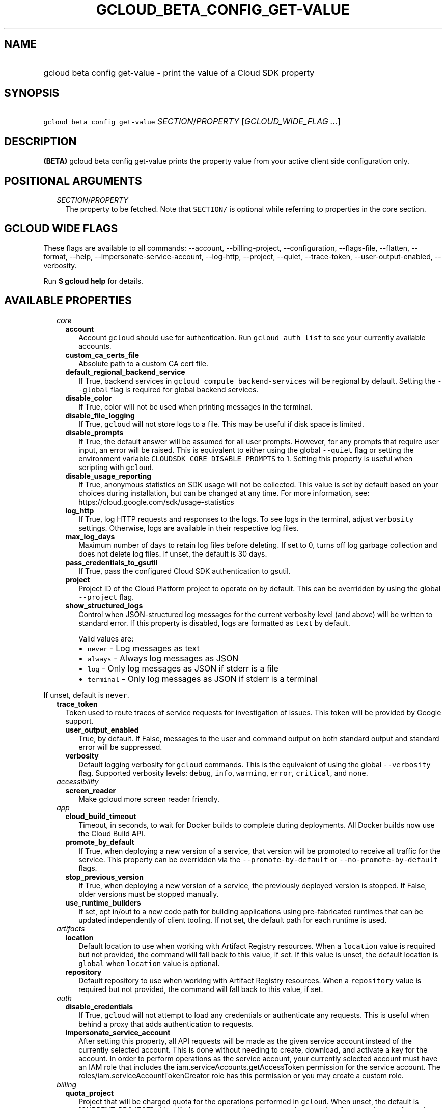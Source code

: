 
.TH "GCLOUD_BETA_CONFIG_GET\-VALUE" 1



.SH "NAME"
.HP
gcloud beta config get\-value \- print the value of a Cloud SDK property



.SH "SYNOPSIS"
.HP
\f5gcloud beta config get\-value\fR \fISECTION\fR/\fIPROPERTY\fR [\fIGCLOUD_WIDE_FLAG\ ...\fR]



.SH "DESCRIPTION"

\fB(BETA)\fR gcloud beta config get\-value prints the property value from your
active client side configuration only.



.SH "POSITIONAL ARGUMENTS"

.RS 2m
.TP 2m
\fISECTION\fR/\fIPROPERTY\fR
The property to be fetched. Note that \f5SECTION/\fR is optional while referring
to properties in the core section.


.RE
.sp

.SH "GCLOUD WIDE FLAGS"

These flags are available to all commands: \-\-account, \-\-billing\-project,
\-\-configuration, \-\-flags\-file, \-\-flatten, \-\-format, \-\-help,
\-\-impersonate\-service\-account, \-\-log\-http, \-\-project, \-\-quiet,
\-\-trace\-token, \-\-user\-output\-enabled, \-\-verbosity.

Run \fB$ gcloud help\fR for details.



.SH "AVAILABLE PROPERTIES"

.RS 2m
.TP 2m
\fIcore\fR

.RS 2m
.TP 2m
\fBaccount\fR
Account \f5gcloud\fR should use for authentication. Run \f5gcloud auth list\fR
to see your currently available accounts.


.TP 2m
\fBcustom_ca_certs_file\fR
Absolute path to a custom CA cert file.


.TP 2m
\fBdefault_regional_backend_service\fR
If True, backend services in \f5gcloud compute backend\-services\fR will be
regional by default. Setting the \f5\-\-global\fR flag is required for global
backend services.


.TP 2m
\fBdisable_color\fR
If True, color will not be used when printing messages in the terminal.


.TP 2m
\fBdisable_file_logging\fR
If True, \f5gcloud\fR will not store logs to a file. This may be useful if disk
space is limited.


.TP 2m
\fBdisable_prompts\fR
If True, the default answer will be assumed for all user prompts. However, for
any prompts that require user input, an error will be raised. This is equivalent
to either using the global \f5\-\-quiet\fR flag or setting the environment
variable \f5CLOUDSDK_CORE_DISABLE_PROMPTS\fR to 1. Setting this property is
useful when scripting with \f5gcloud\fR.


.TP 2m
\fBdisable_usage_reporting\fR
If True, anonymous statistics on SDK usage will not be collected. This value is
set by default based on your choices during installation, but can be changed at
any time. For more information, see:
https://cloud.google.com/sdk/usage\-statistics


.TP 2m
\fBlog_http\fR
If True, log HTTP requests and responses to the logs. To see logs in the
terminal, adjust \f5verbosity\fR settings. Otherwise, logs are available in
their respective log files.


.TP 2m
\fBmax_log_days\fR
Maximum number of days to retain log files before deleting. If set to 0, turns
off log garbage collection and does not delete log files. If unset, the default
is 30 days.


.TP 2m
\fBpass_credentials_to_gsutil\fR
If True, pass the configured Cloud SDK authentication to gsutil.


.TP 2m
\fBproject\fR
Project ID of the Cloud Platform project to operate on by default. This can be
overridden by using the global \f5\-\-project\fR flag.


.TP 2m
\fBshow_structured_logs\fR
Control when JSON\-structured log messages for the current verbosity level (and
above) will be written to standard error. If this property is disabled, logs are
formatted as \f5text\fR by default.

Valid values are:
.RS 2m
.IP "\(bu" 2m
\f5never\fR \- Log messages as text
.IP "\(bu" 2m
\f5always\fR \- Always log messages as JSON
.IP "\(bu" 2m
\f5log\fR \- Only log messages as JSON if stderr is a file
.IP "\(bu" 2m
\f5terminal\fR \- Only log messages as JSON if stderr is a terminal
.RE
.RE
.RE
.sp

If unset, default is \f5never\fR.


.RS 2m
.TP 2m
\fBtrace_token\fR
Token used to route traces of service requests for investigation of issues. This
token will be provided by Google support.


.RS 2m
.TP 2m
\fBuser_output_enabled\fR
True, by default. If False, messages to the user and command output on both
standard output and standard error will be suppressed.


.TP 2m
\fBverbosity\fR
Default logging verbosity for \f5gcloud\fR commands. This is the equivalent of
using the global \f5\-\-verbosity\fR flag. Supported verbosity levels:
\f5debug\fR, \f5info\fR, \f5warning\fR, \f5error\fR, \f5critical\fR, and
\f5none\fR.


.RE
.sp
.TP 2m
\fIaccessibility\fR

.RS 2m
.TP 2m
\fBscreen_reader\fR
Make gcloud more screen reader friendly.


.RE
.sp
.TP 2m
\fIapp\fR

.RS 2m
.TP 2m
\fBcloud_build_timeout\fR
Timeout, in seconds, to wait for Docker builds to complete during deployments.
All Docker builds now use the Cloud Build API.


.TP 2m
\fBpromote_by_default\fR
If True, when deploying a new version of a service, that version will be
promoted to receive all traffic for the service. This property can be overridden
via the \f5\-\-promote\-by\-default\fR or \f5\-\-no\-promote\-by\-default\fR
flags.


.TP 2m
\fBstop_previous_version\fR
If True, when deploying a new version of a service, the previously deployed
version is stopped. If False, older versions must be stopped manually.


.TP 2m
\fBuse_runtime_builders\fR
If set, opt in/out to a new code path for building applications using
pre\-fabricated runtimes that can be updated independently of client tooling. If
not set, the default path for each runtime is used.


.RE
.sp
.TP 2m
\fIartifacts\fR

.RS 2m
.TP 2m
\fBlocation\fR
Default location to use when working with Artifact Registry resources. When a
\f5location\fR value is required but not provided, the command will fall back to
this value, if set. If this value is unset, the default location is \f5global\fR
when \f5location\fR value is optional.


.TP 2m
\fBrepository\fR
Default repository to use when working with Artifact Registry resources. When a
\f5repository\fR value is required but not provided, the command will fall back
to this value, if set.


.RE
.sp
.TP 2m
\fIauth\fR

.RS 2m
.TP 2m
\fBdisable_credentials\fR
If True, \f5gcloud\fR will not attempt to load any credentials or authenticate
any requests. This is useful when behind a proxy that adds authentication to
requests.


.TP 2m
\fBimpersonate_service_account\fR
After setting this property, all API requests will be made as the given service
account instead of the currently selected account. This is done without needing
to create, download, and activate a key for the account. In order to perform
operations as the service account, your currently selected account must have an
IAM role that includes the iam.serviceAccounts.getAccessToken permission for the
service account. The roles/iam.serviceAccountTokenCreator role has this
permission or you may create a custom role.


.RE
.sp
.TP 2m
\fIbilling\fR

.RS 2m
.TP 2m
\fBquota_project\fR
Project that will be charged quota for the operations performed in \f5gcloud\fR.
When unset, the default is [CURRENT_PROJECT]; this will charge quota against the
currently set project for operations performed on it. Additionally, some
existing APIs will continue to use a shared project for quota by default, when
this property is unset.

If you need to operate on one project, but need quota against a different
project, you can use this property to specify the alternate project.


.RE
.sp
.TP 2m
\fIbuilds\fR

.RS 2m
.TP 2m
\fBkaniko_cache_ttl\fR
TTL, in hours, of cached layers when using Kaniko. If zero, layer caching is
disabled.


.TP 2m
\fBtimeout\fR
Timeout, in seconds, to wait for builds to complete. If unset, defaults to 10
minutes.


.TP 2m
\fBuse_kaniko\fR
If True, kaniko will be used to build images described by a Dockerfile, instead
of \f5docker build\fR.


.RE
.sp
.TP 2m
\fIcomponent_manager\fR

.RS 2m
.TP 2m
\fBadditional_repositories\fR
Comma separated list of additional repositories to check for components. This
property is automatically managed by the \f5gcloud components repositories\fR
commands.


.TP 2m
\fBdisable_update_check\fR
If True, Cloud SDK will not automatically check for updates.


.RE
.sp
.TP 2m
\fIcomposer\fR

.RS 2m
.TP 2m
\fBlocation\fR
Composer location to use. Each Composer location constitutes an independent
resource namespace constrained to deploying environments into Compute Engine
regions inside this location. This parameter corresponds to the
/locations/<location> segment of the Composer resource URIs being referenced.


.RE
.sp
.TP 2m
\fIcompute\fR

.RS 2m
.TP 2m
\fBregion\fR
Default region to use when working with regional Compute Engine resources. When
a \f5\-\-region\fR flag is required but not provided, the command will fall back
to this value, if set. To see valid choices, run \f5gcloud compute regions
list\fR.


.TP 2m
\fBuse_new_list_usable_subnets_api\fR
If True, use the new API for listing usable subnets which only returns subnets
in the current project.


.TP 2m
\fBzone\fR
Default zone to use when working with zonal Compute Engine resources. When a
\f5\-\-zone\fR flag is required but not provided, the command will fall back to
this value, if set. To see valid choices, run \f5gcloud compute zones list\fR.


.RE
.sp
.TP 2m
\fIcontainer\fR

.RS 2m
.TP 2m
\fBbuild_timeout\fR
Timeout, in seconds, to wait for container builds to complete.


.TP 2m
\fBcluster\fR
Name of the cluster to use by default when working with Kubernetes Engine.


.TP 2m
\fBuse_application_default_credentials\fR
If True, use application default credentials to authenticate to the cluster API
server.


.TP 2m
\fBuse_client_certificate\fR
If True, use the cluster's client certificate to authenticate to the cluster API
server.


.RE
.sp
.TP 2m
\fIcontext_aware\fR

.RS 2m
.TP 2m
\fBuse_client_certificate\fR
If True, use client certificate to authorize user device using Context\-aware
access. Some services may not support client certificate authorization. If a
command sends requests to such services, the client certificate will not be
validated. Run \f5gcloud topic client\-certificate\fR for list of services
supporting this feature.


.RE
.sp
.TP 2m
\fIdataflow\fR

.RS 2m
.TP 2m
\fBdisable_public_ips\fR
Specifies that Cloud Dataflow workers must not use public IP addresses.


.TP 2m
\fBprint_only\fR
Prints the container spec to stdout. Does not save in Google Cloud Storage.


.RE
.sp
.TP 2m
\fIdatafusion\fR

.RS 2m
.TP 2m
\fBlocation\fR
Datafusion location to use. Each Datafusion location constitutes an independent
resource namespace constrained to deploying environments into Compute Engine
regions inside this location. This parameter corresponds to the
/locations/<location> segment of the Datafusion resource URIs being referenced.


.RE
.sp
.TP 2m
\fIdataproc\fR

.RS 2m
.TP 2m
\fBregion\fR
Cloud Dataproc region to use. Each Cloud Dataproc region constitutes an
independent resource namespace constrained to deploying instances into Compute
Engine zones inside the region.


.RE
.sp
.TP 2m
\fIdeployment_manager\fR

.RS 2m
.TP 2m
\fBglob_imports\fR
Enable import path globbing. Uses glob patterns to match multiple imports in a
config file.


.RE
.sp
.TP 2m
\fIfilestore\fR

.RS 2m
.TP 2m
\fBlocation\fR
(DEPRECATED) Please use the \f5\-\-location\fR flag or set the filestore/zone
property.


.TP 2m
\fBzone\fR
Default zone to use when working with Cloud Filestore zones. When a
\f5\-\-zone\fR flag is required but not provided, the command will fall back to
this value, if set.


.RE
.sp
.TP 2m
\fIfunctions\fR

.RS 2m
.TP 2m
\fBregion\fR
Default region to use when working with Cloud Functions resources. When a
\f5\-\-region\fR flag is required but not provided, the command will fall back
to this value, if set. To see valid choices, run \f5gcloud beta functions
regions list\fR.


.RE
.sp
.TP 2m
\fIgame_services\fR

.RS 2m
.TP 2m
\fBdefault_deployment\fR
Default deployment to use when working with Cloud Game Services list configs.
When a \-\-deployment flag is required in a list command but not provided, the
command will fall back to this value which envokes aggregated list from the
backend.


.TP 2m
\fBdefault_realm\fR
Default realm to use when working with Cloud Game Services list clusters. When a
\-\-realm flag is required in a list command but not provided, the command will
fall back to this value which envokes aggregated list from the backend.


.TP 2m
\fBlocation\fR
Default location to use when working with Cloud Game Services resources. When a
\f5\-\-location\fR flag is required but not provided, the command will fall back
to this value.


.RE
.sp
.TP 2m
\fIgcloudignore\fR

.RS 2m
.TP 2m
\fBenabled\fR
If True, do not upload \f5.gcloudignore\fR files (see \f5$ gcloud topic
gcloudignore\fR). If False, turn off the gcloudignore mechanism entirely and
upload all files.


.RE
.sp
.TP 2m
\fIhealthcare\fR

.RS 2m
.TP 2m
\fBdataset\fR
Default dataset to use when working with Cloud Healthcare resources. When a
\f5\-\-dataset\fR flag is required but not provided, the command will fall back
to this value, if set.


.TP 2m
\fBlocation\fR
Default location to use when working with Cloud Healthcare resources. When a
\f5\-\-location\fR flag is required but not provided, the command will fall back
to this value.


.RE
.sp
.TP 2m
\fIinteractive\fR

.RS 2m
.TP 2m
\fBbottom_bindings_line\fR
If True, display the bottom key bindings line.


.TP 2m
\fBbottom_status_line\fR
If True, display the bottom status line.


.TP 2m
\fBcompletion_menu_lines\fR
Number of lines in the completion menu.


.TP 2m
\fBcontext\fR
Command context string.


.TP 2m
\fBfixed_prompt_position\fR
If True, display the prompt at the same position.


.TP 2m
\fBhelp_lines\fR
Maximum number of help snippet lines.


.TP 2m
\fBhidden\fR
If True, expose hidden commands/flags.


.TP 2m
\fBjustify_bottom_lines\fR
If True, left\- and right\-justify bottom toolbar lines.


.TP 2m
\fBmanpage_generator\fR
If True, use the manpage CLI tree generator for unsupported commands.


.TP 2m
\fBmulti_column_completion_menu\fR
If True, display the completions as a multi\-column menu.


.TP 2m
\fBprompt\fR
Command prompt string.


.TP 2m
\fBshow_help\fR
If True, show help as command args are being entered.


.TP 2m
\fBsuggest\fR
If True, add command line suggestions based on history.


.RE
.sp
.TP 2m
\fIlifesciences\fR

.RS 2m
.TP 2m
\fBlocation\fR
Default location to use when working with Cloud Life Sciences resources. When a
\f5\-\-location\fR flag is required but not provided, the command will fall back
to this value.


.RE
.sp
.TP 2m
\fImemcache\fR

.RS 2m
.TP 2m
\fBregion\fR
Default region to use when working with Cloud Memorystore for Memcached
resources. When a \f5region\fR is required but not provided by a flag, the
command will fall back to this value, if set.


.RE
.sp
.TP 2m
\fIml_engine\fR

.RS 2m
.TP 2m
\fBlocal_python\fR
Full path to the Python interpreter to use for Cloud ML Engine local
predict/train jobs. If not specified, the default path is the one to the Python
interpreter found on system \f5PATH\fR.


.TP 2m
\fBpolling_interval\fR
Interval (in seconds) at which to poll logs from your Cloud ML Engine jobs. Note
that making it much faster than the default (60) will quickly use all of your
quota.


.RE
.sp
.TP 2m
\fInotebooks\fR

.RS 2m
.TP 2m
\fBlocation\fR
Default location to use when working with Notebook resources. When a
\f5location\fR value is required but not provided, the command will fall back to
this value, if set.


.RE
.sp
.TP 2m
\fIprivateca\fR

.RS 2m
.TP 2m
\fBlocation\fR
Default location to use when working with Private CA resources. When a
\f5\-\-location\fR flag is required but not provided, the command will fall back
to this value, if set.


.RE
.sp
.TP 2m
\fIproxy\fR

.RS 2m
.TP 2m
\fBaddress\fR
Hostname or IP address of proxy server.


.TP 2m
\fBpassword\fR
Password to use when connecting, if the proxy requires authentication.


.TP 2m
\fBport\fR
Port to use when connected to the proxy server.


.TP 2m
\fBrdns\fR
If True, DNS queries will not be performed locally, and instead, handed to the
proxy to resolve. This is default behavior.


.TP 2m
\fBtype\fR
Type of proxy being used. Supported proxy types are: [http, http_no_tunnel,
socks4, socks5].


.TP 2m
\fBusername\fR
Username to use when connecting, if the proxy requires authentication.


.RE
.sp
.TP 2m
\fIredis\fR

.RS 2m
.TP 2m
\fBregion\fR
Default region to use when working with Cloud Memorystore for Redis resources.
When a \f5region\fR is required but not provided by a flag, the command will
fall back to this value, if set.


.RE
.sp
.TP 2m
\fIrun\fR

.RS 2m
.TP 2m
\fBcluster\fR
ID of the cluster or fully qualified identifier for the cluster


.TP 2m
\fBcluster_location\fR
Zone or region in which the cluster is located.


.TP 2m
\fBplatform\fR
Target platform for running commands.


.TP 2m
\fBregion\fR
Default region to use when working with Cloud Run resources. When a
\f5\-\-region\fR flag is required but not provided, the command will fall back
to this value, if set.


.RE
.sp
.TP 2m
\fIscc\fR

.RS 2m
.TP 2m
\fBorganization\fR
Default organization \f5gcloud\fR should use for scc surface.


.RE
.sp
.TP 2m
\fIsecrets\fR

.RS 2m
.TP 2m
\fBlocations\fR
A comma separated list of the locations to replicate secrets to. Only applies to
secrets with a user\-managed policy.


.TP 2m
\fBreplication\-policy\fR
The type of replication policy to apply to secrets. Allowed values are
"automatic" and "user\-managed". If user\-managed then locations must also be
provided.


.RE
.sp
.TP 2m
\fIspanner\fR

.RS 2m
.TP 2m
\fBinstance\fR
Default instance to use when working with Cloud Spanner resources. When an
instance is required but not provided by a flag, the command will fall back to
this value, if set.


.RE
.sp
.TP 2m
\fIsurvey\fR

.RS 2m
.TP 2m
\fBdisable_prompts\fR
If True, gcloud will not prompt you to take periodic usage experience surveys.


.RE
.sp
.TP 2m
\fIvmware\fR

.RS 2m
.TP 2m
\fBlocation\fR
Default location to use when working with Cloud VMware resources. When a
\f5\-\-location\fR flag is required but not provided, the command will fall back
to this value, if set.


.RE
.RE
.sp

.SH "EXAMPLES"

To print the project property in the core section, run:

.RS 2m
$ gcloud beta config get\-value project
.RE

To print the zone property in the compute section, run:

.RS 2m
$ gcloud beta config get\-value compute/zone
.RE



.SH "NOTES"

This command is currently in BETA and may change without notice. This variant is
also available:

.RS 2m
$ gcloud config get\-value
.RE

